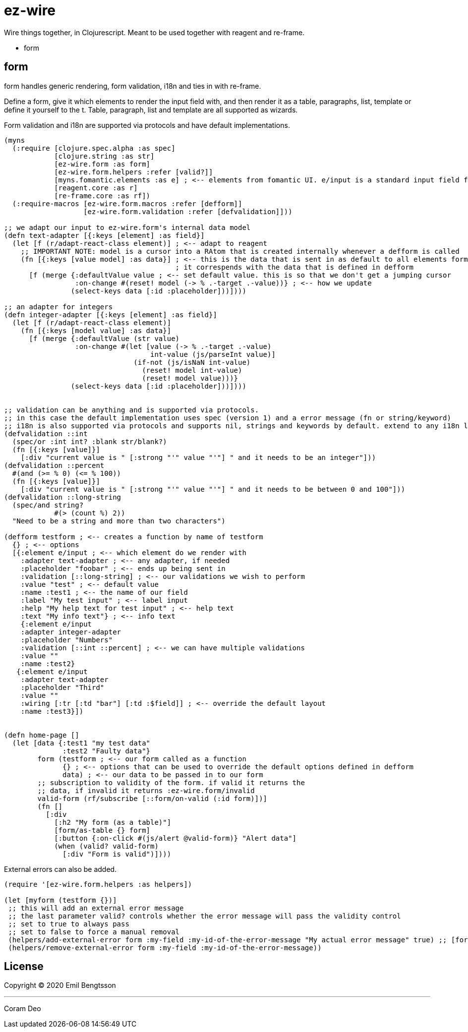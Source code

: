 = ez-wire

Wire things together, in Clojurescript. Meant to be used together with reagent and re-frame.

* form

== form

form handles generic rendering, form validation, i18n and ties in with re-frame.

Define a form, give it which elements to render the input field with, and then render it as a table, paragraphs, list, template or define it yourself to the t. Table, paragraph, list and template are all supported as wizards.

Form validation and i18n are supported via protocols and have default implementations.

[source,clojure]
----
(myns
  (:require [clojure.spec.alpha :as spec]
            [clojure.string :as str]
            [ez-wire.form :as form]
            [ez-wire.form.helpers :refer [valid?]]
            [myns.fomantic.elements :as e] ; <-- elements from fomantic UI. e/input is a standard input field from fomantic UI
            [reagent.core :as r]
            [re-frame.core :as rf])
  (:require-macros [ez-wire.form.macros :refer [defform]]
                   [ez-wire.form.validation :refer [defvalidation]]))

;; we adapt our input to ez-wire.form's internal data model
(defn text-adapter [{:keys [element] :as field}]
  (let [f (r/adapt-react-class element)] ; <-- adapt to reagent
    ;; IMPORTANT NOTE: model is a cursor into a RAtom that is created internally whenever a defform is called
    (fn [{:keys [value model] :as data}] ; <-- this is the data that is sent in as default to all elements form an ez-wire form
                                         ; it correspends with the data that is defined in defform
      [f (merge {:defaultValue value ; <-- set default value. this is so that we don't get a jumping cursor
                 :on-change #(reset! model (-> % .-target .-value))} ; <-- how we update
                (select-keys data [:id :placeholder]))])))

;; an adapter for integers
(defn integer-adapter [{:keys [element] :as field}]
  (let [f (r/adapt-react-class element)]
    (fn [{:keys [model value] :as data}]
      [f (merge {:defaultValue (str value)
                 :on-change #(let [value (-> % .-target .-value)
                                   int-value (js/parseInt value)]
                               (if-not (js/isNaN int-value)
                                 (reset! model int-value)
                                 (reset! model value)))}
                (select-keys data [:id :placeholder]))])))


;; validation can be anything and is supported via protocols.
;; in this case the default implementation uses spec (version 1) and a error message (fn or string/keyword)
;; i18n is also supported via protocols and supports nil, strings and keywords by default. extend to any i18n library you wish
(defvalidation ::int
  (spec/or :int int? :blank str/blank?)
  (fn [{:keys [value]}]
    [:div "current value is " [:strong "'" value "'"] " and it needs to be an integer"]))
(defvalidation ::percent
  #(and (>= % 0) (<= % 100))
  (fn [{:keys [value]}]
    [:div "current value is " [:strong "'" value "'"] " and it needs to be between 0 and 100"]))
(defvalidation ::long-string
  (spec/and string?
            #(> (count %) 2))
  "Need to be a string and more than two characters")  

(defform testform ; <-- creates a function by name of testform
  {} ; <-- options
  [{:element e/input ; <-- which element do we render with
    :adapter text-adapter ; <-- any adapter, if needed
    :placeholder "foobar" ; <-- ends up being sent in
    :validation [::long-string] ; <-- our validations we wish to perform
    :value "test" ; <-- default value
    :name :test1 ; <-- the name of our field
    :label "My test input" ; <-- label input
    :help "My help text for test input" ; <-- help text
    :text "My info text"} ; <-- info text
    {:element e/input
    :adapter integer-adapter
    :placeholder "Numbers"
    :validation [::int ::percent] ; <-- we can have multiple validations
    :value ""
    :name :test2}
   {:element e/input
    :adapter text-adapter
    :placeholder "Third"
    :value ""
    :wiring [:tr [:td "bar"] [:td :$field]] ; <-- override the default layout
    :name :test3}])
    
    
(defn home-page []
  (let [data {:test1 "my test data"
              :test2 "Faulty data"}
        form (testform ; <-- our form called as a function
              {} ; <-- options that can be used to override the default options defined in defform
              data) ; <-- our data to be passed in to our form
        ;; subscription to validity of the form. if valid it returns the
        ;; data, if invalid it returns :ez-wire.form/invalid
        valid-form (rf/subscribe [::form/on-valid (:id form)])]
        (fn []
          [:div
            [:h2 "My form (as a table)"]
            [form/as-table {} form]
            [:button {:on-click #(js/alert @valid-form)} "Alert data"]
            (when (valid? valid-form)
              [:div "Form is valid")])))

----

External errors can also be added.

[source,clojure]
----
(require '[ez-wire.form.helpers :as helpers])

(let [myform (testform {})]
 ;; this will add an external error message
 ;; the last parameter valid? controls whether the error message will pass the validity control
 ;; set to true to always pass
 ;; set to false to force a manual removal
 (helpers/add-external-error form :my-field :my-id-of-the-error-message "My actual error message" true) ;; [form field-name id error-message valid?]
 (helpers/remove-external-error form :my-field :my-id-of-the-error-message))

----


== License

Copyright © 2020 Emil Bengtsson

___
Coram Deo
